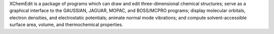 .. title: XChemEdit
.. slug: xchemedit
.. date: 2013-03-04
.. tags: Quantum Mechanics, 3D Viewer
.. link: http://www.cemcomco.com/ChemEdit_Distribution1074.html
.. category: Commercial
.. type: text commercial
.. comments: 

XChemEdit is a package of programs which can draw and edit three-dimensional chemical structures; serve as a graphical interface to the GAUSSIAN, JAGUAR, MOPAC, and BOSS/MCPRO programs; display molecular orbitals, electron densities, and electrostatic potentials; animate normal mode vibrations; and compute solvent-accessible surface area, volume, and thermochemical properties.
